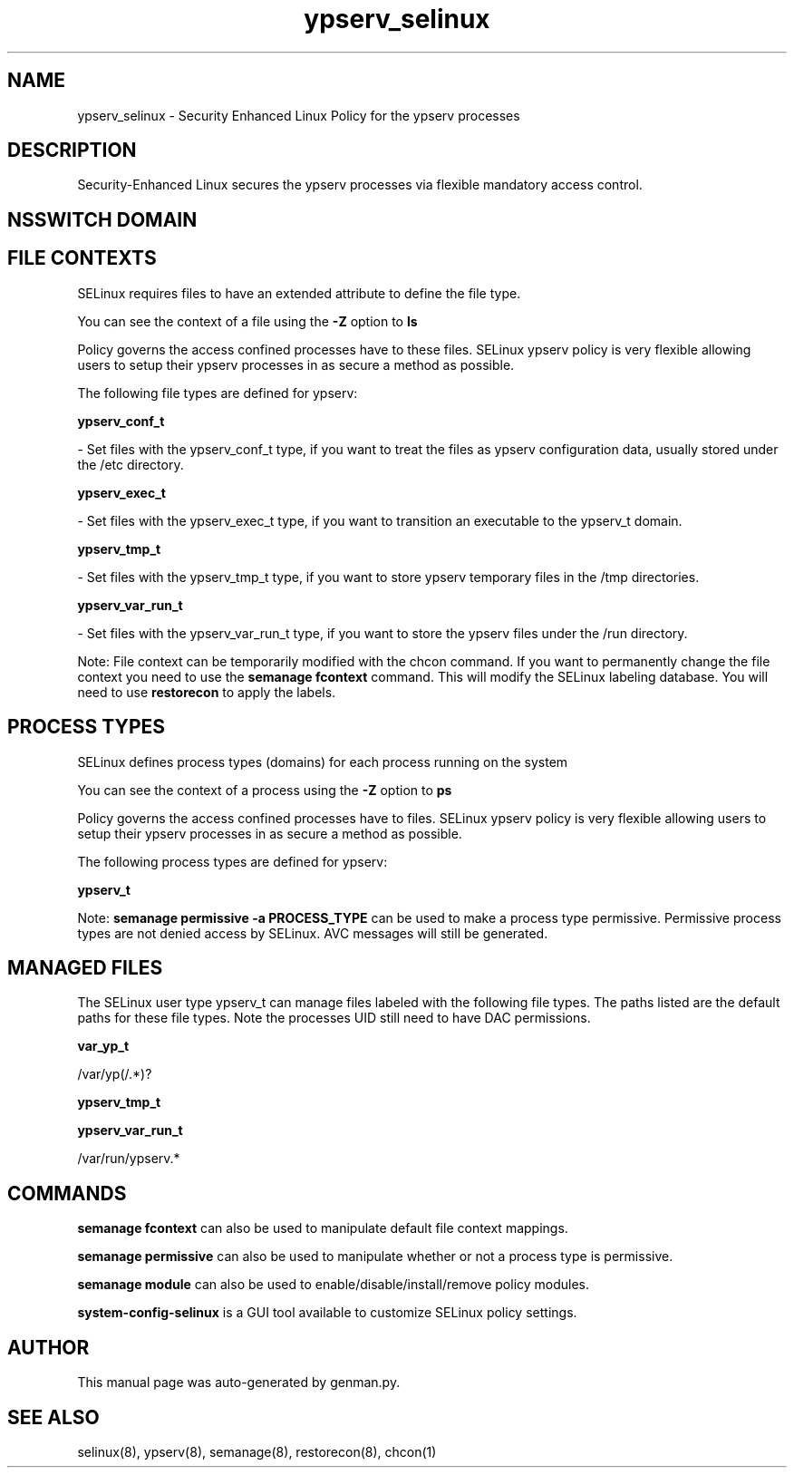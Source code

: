 .TH  "ypserv_selinux"  "8"  "ypserv" "dwalsh@redhat.com" "ypserv SELinux Policy documentation"
.SH "NAME"
ypserv_selinux \- Security Enhanced Linux Policy for the ypserv processes
.SH "DESCRIPTION"

Security-Enhanced Linux secures the ypserv processes via flexible mandatory access
control.  

.SH NSSWITCH DOMAIN

.SH FILE CONTEXTS
SELinux requires files to have an extended attribute to define the file type. 
.PP
You can see the context of a file using the \fB\-Z\fP option to \fBls\bP
.PP
Policy governs the access confined processes have to these files. 
SELinux ypserv policy is very flexible allowing users to setup their ypserv processes in as secure a method as possible.
.PP 
The following file types are defined for ypserv:


.EX
.PP
.B ypserv_conf_t 
.EE

- Set files with the ypserv_conf_t type, if you want to treat the files as ypserv configuration data, usually stored under the /etc directory.


.EX
.PP
.B ypserv_exec_t 
.EE

- Set files with the ypserv_exec_t type, if you want to transition an executable to the ypserv_t domain.


.EX
.PP
.B ypserv_tmp_t 
.EE

- Set files with the ypserv_tmp_t type, if you want to store ypserv temporary files in the /tmp directories.


.EX
.PP
.B ypserv_var_run_t 
.EE

- Set files with the ypserv_var_run_t type, if you want to store the ypserv files under the /run directory.


.PP
Note: File context can be temporarily modified with the chcon command.  If you want to permanently change the file context you need to use the 
.B semanage fcontext 
command.  This will modify the SELinux labeling database.  You will need to use
.B restorecon
to apply the labels.

.SH PROCESS TYPES
SELinux defines process types (domains) for each process running on the system
.PP
You can see the context of a process using the \fB\-Z\fP option to \fBps\bP
.PP
Policy governs the access confined processes have to files. 
SELinux ypserv policy is very flexible allowing users to setup their ypserv processes in as secure a method as possible.
.PP 
The following process types are defined for ypserv:

.EX
.B ypserv_t 
.EE
.PP
Note: 
.B semanage permissive -a PROCESS_TYPE 
can be used to make a process type permissive. Permissive process types are not denied access by SELinux. AVC messages will still be generated.

.SH "MANAGED FILES"

The SELinux user type ypserv_t can manage files labeled with the following file types.  The paths listed are the default paths for these file types.  Note the processes UID still need to have DAC permissions.

.br
.B var_yp_t

	/var/yp(/.*)?
.br

.br
.B ypserv_tmp_t


.br
.B ypserv_var_run_t

	/var/run/ypserv.*
.br

.SH "COMMANDS"
.B semanage fcontext
can also be used to manipulate default file context mappings.
.PP
.B semanage permissive
can also be used to manipulate whether or not a process type is permissive.
.PP
.B semanage module
can also be used to enable/disable/install/remove policy modules.

.PP
.B system-config-selinux 
is a GUI tool available to customize SELinux policy settings.

.SH AUTHOR	
This manual page was auto-generated by genman.py.

.SH "SEE ALSO"
selinux(8), ypserv(8), semanage(8), restorecon(8), chcon(1)
